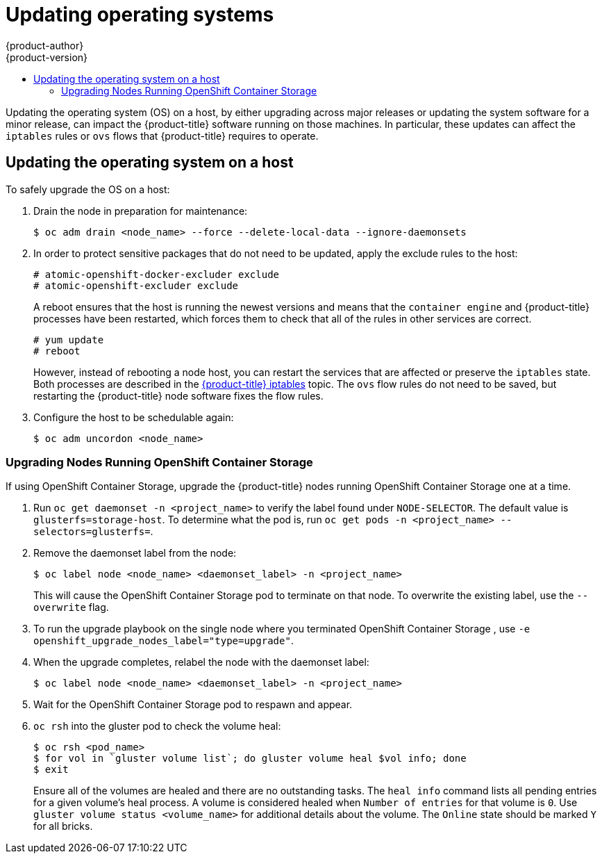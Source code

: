[[install-config-upgrading-os-upgrades]]
= Updating operating systems
{product-author}
{product-version}
:data-uri:
:icons:
:experimental:
:toc: macro
:toc-title:
:prewrap!:
toc::[]

Updating the operating system (OS) on a host, by either upgrading across major
releases or updating the system software for a minor release, can impact the
{product-title} software running on those machines. In particular, these updates
can affect the `iptables` rules or `ovs` flows that {product-title} requires to
operate.

[[upgrading-os-host]]
== Updating the operating system on a host

To safely upgrade the OS on a host:

. Drain the node in preparation for maintenance:
+
----
$ oc adm drain <node_name> --force --delete-local-data --ignore-daemonsets
----

. In order to protect sensitive packages that do not need to be updated,
apply the exclude rules to the host:
+
----
# atomic-openshift-docker-excluder exclude
# atomic-openshift-excluder exclude
----
+
A reboot ensures that the host is running the newest versions and means that
the `container engine` and {product-title} processes have been restarted, which forces
them to check that all of the rules in other services are correct.
+
----
# yum update
# reboot
----
+
However, instead of rebooting a node host, you can restart the services that are
affected or preserve the `iptables` state. Both processes are described in the
xref:../admin_guide/iptables.adoc#admin-guide-iptables[{product-title}
iptables] topic. The `ovs` flow rules do not need to be saved, but restarting
the {product-title} node software fixes the flow rules.

. Configure the host to be schedulable again:
+
----
$ oc adm uncordon <node_name>
----

[[upgrading-nodes-running-openshift-container-storage]]
=== Upgrading Nodes Running OpenShift Container Storage

If using OpenShift Container Storage, upgrade the {product-title} nodes running
OpenShift Container Storage one at a time.

. Run `oc get daemonset -n <project_name>` to verify the label found under
`NODE-SELECTOR`. The default value is `glusterfs=storage-host`. To determine what
the pod is, run `oc get pods -n <project_name> --selectors=glusterfs=`.

. Remove the daemonset label from the node:
+
----
$ oc label node <node_name> <daemonset_label> -n <project_name>
----
+
This will cause the OpenShift Container Storage pod to terminate on that node.
To overwrite the existing label, use the `--overwrite` flag.

. To run the upgrade playbook on the single node where you terminated OpenShift
Container Storage , use `-e openshift_upgrade_nodes_label="type=upgrade"`.

. When the upgrade completes, relabel the node with the daemonset label:
+
----
$ oc label node <node_name> <daemonset_label> -n <project_name>
----

. Wait for the OpenShift Container Storage pod to respawn and appear.

. `oc rsh` into the gluster pod to check the volume heal:
+
----
$ oc rsh <pod_name>
$ for vol in `gluster volume list`; do gluster volume heal $vol info; done
$ exit
----
+
Ensure all of the volumes are healed and there are no outstanding tasks. The
`heal info` command lists all pending entries for a given volume's heal process.
A volume is considered healed when `Number of entries` for that volume is `0`.
Use `gluster volume status <volume_name>` for additional details about the
volume. The `Online` state should be marked `Y` for all bricks.

